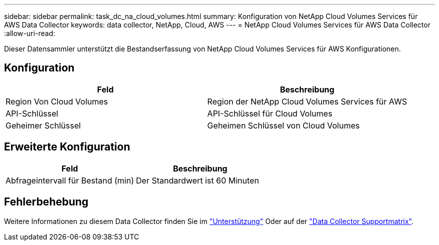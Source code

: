---
sidebar: sidebar 
permalink: task_dc_na_cloud_volumes.html 
summary: Konfiguration von NetApp Cloud Volumes Services für AWS Data Collector 
keywords: data collector, NetApp, Cloud, AWS 
---
= NetApp Cloud Volumes Services für AWS Data Collector
:allow-uri-read: 


[role="lead"]
Dieser Datensammler unterstützt die Bestandserfassung von NetApp Cloud Volumes Services für AWS Konfigurationen.



== Konfiguration

[cols="2*"]
|===
| Feld | Beschreibung 


| Region Von Cloud Volumes | Region der NetApp Cloud Volumes Services für AWS 


| API-Schlüssel | API-Schlüssel für Cloud Volumes 


| Geheimer Schlüssel | Geheimen Schlüssel von Cloud Volumes 
|===


== Erweiterte Konfiguration

[cols="2*"]
|===
| Feld | Beschreibung 


| Abfrageintervall für Bestand (min) | Der Standardwert ist 60 Minuten 
|===


== Fehlerbehebung

Weitere Informationen zu diesem Data Collector finden Sie im link:concept_requesting_support.html["Unterstützung"] Oder auf der link:https://docs.netapp.com/us-en/cloudinsights/CloudInsightsDataCollectorSupportMatrix.pdf["Data Collector Supportmatrix"].
